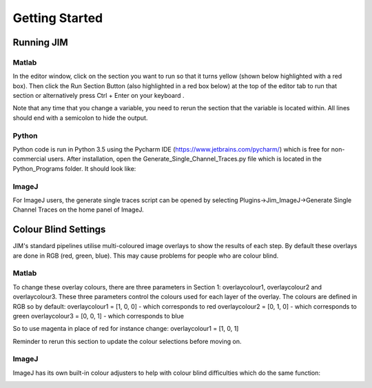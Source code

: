 ***************
Getting Started
***************

Running JIM
===========

Matlab
------

In the editor window, click on the section you want to run so that it turns yellow (shown below highlighted with a red box). Then click the Run Section Button (also highlighted in a red box below) at the top of the editor tab to run that section or alternatively press Ctrl + Enter on your keyboard .

.. image:: Matlab_Run_Section.png
  :width: 600
  :alt: Matlab run section

Note that any time that you change a variable, you need to rerun the section that the variable is located within. All lines should end with a semicolon to hide the output.

Python
------
Python code is run in Python 3.5 using the Pycharm IDE (https://www.jetbrains.com/pycharm/) which is free for non-commercial users. After installation, open the Generate_Single_Channel_Traces.py file which is located in the Python_Programs folder. It should look like:


ImageJ
------
For ImageJ users, the generate single traces script can be opened by selecting Plugins->Jim_ImageJ->Generate Single Channel Traces on the home panel of ImageJ.


Colour Blind Settings
=====================
JIM's standard pipelines utilise multi-coloured image overlays to show the results of each step. By default these overlays are done in RGB (red, green, blue). This may cause problems for people who are colour blind. 

Matlab
------

To change these overlay colours, there are three parameters in Section 1: overlaycolour1, overlaycolour2 and overlaycolour3. These three parameters control the colours used for each layer of the overlay. The colours are defined in RGB so by default:
overlaycolour1 = [1, 0, 0] - which corresponds to red
overlaycolour2 = [0, 1, 0] - which corresponds to green
overlaycolour3 = [0, 0, 1] - which corresponds to blue

So to use magenta in place of red for instance change:
overlaycolour1 = [1, 0, 1]

Reminder to rerun this section to update the colour selections before moving on.

ImageJ
------
ImageJ has its own built-in colour adjusters to help with colour blind difficulties which do the same function:

.. image:: imagej_colorblind.png
  :width: 600
  :alt: Colorblind Adjustment in ImageJ
